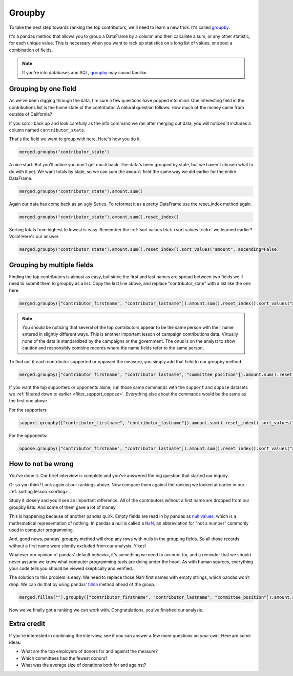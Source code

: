 =======
Groupby
=======

To take the next step towards ranking the top contributors, we'll need to learn a new trick.
It's called `groupby <https://pandas.pydata.org/pandas-docs/stable/reference/api/pandas.DataFrame.groupby.html>`_.

It's a pandas method that allows you to group a DataFrame by a column and then calculate a sum, or any other statistic, for each unique value. This is necessary when you want to rack up statistics on a long list of values, or about a combination of fields.

.. note::

    If you're into databases and SQL, `groupby <https://pandas.pydata.org/pandas-docs/stable/getting_started/comparison/comparison_with_sql.html#group-by>`_
    may sound familiar.

*********************
Grouping by one field
*********************

As we've been digging through the data, I'm sure a few questions have popped into mind. One interesting field in the contributions list is the home state of the contributor. A natural question follows: How much of the money came from outside of California?

If you scroll back up and look carefully as the info command we ran after merging out data, you will noticed it includes a column named ``contributor_state``.

That's the field we want to group with here. Here's how you do it.

.. code-block:: python

    merged.groupby("contributor_state")

A nice start. But you'll notice you don't get much back. The data's been grouped by state, but we haven't chosen what to do with it yet. We want totals by state, so we can sum the ``amount`` field the same way we did earlier for the entire DataFrame.

.. code-block:: python

    merged.groupby("contributor_state").amount.sum()

Again our data has come back as an ugly Series. To reformat it as a pretty DataFrame use the reset_index method again.

.. code-block:: python

    merged.groupby("contributor_state").amount.sum().reset_index()

Sorting totals from highest to lowest is easy. Remember the :ref:`sort values trick <sort values trick>` we learned earlier? Voila! Here's our answer:

.. code-block:: python

    merged.groupby("contributor_state").amount.sum().reset_index().sort_values("amount", ascending=False)


***************************
Grouping by multiple fields
***************************

Finding the top contributors is almost as easy, but since the first and last names are spread between two fields we'll need to submit them to groupby as a list. Copy the last line above, and replace "contributor_state" with a list like the one here:

.. code-block:: python

    merged.groupby(["contributor_firstname", "contributor_lastname"]).amount.sum().reset_index().sort_values("amount", ascending=False)

.. note::

    You should be noticing that several of the top contributors appear to be the same person with their name entered in slightly different ways. This is another important lesson of campaign contributions data. Virtually none of the data is standardized by the campaigns or the government. The onus is on the analyst to show caution and responsibly combine records where the name fields refer to the same person.

To find out if each contributor supported or opposed the measure, you simply add that field to our groupby method.

.. code-block:: python

    merged.groupby(["contributor_firstname", "contributor_lastname", "committee_position"]).amount.sum().reset_index().sort_values("amount", ascending=False)

If you want the top supporters or opponents alone, run those same commands with the ``support`` and ``oppose`` datasets we :ref:`filtered down to earlier <filter_support_oppose>`. Everything else about the commands would be the same as the first one above.

For the supporters:

.. code-block:: python

    support.groupby(["contributor_firstname", "contributor_lastname"]).amount.sum().reset_index().sort_values("amount", ascending=False)

For the opponents:

.. code-block:: python

    oppose.groupby(["contributor_firstname", "contributor_lastname"]).amount.sum().reset_index().sort_values("amount", ascending=False)


*******************
How to not be wrong
*******************

You've done it. Our brief interview is complete and you've answered the big question that started our inquiry.

Or so you think! Look again at our rankings above. Now compare them against the ranking we looked at earlier in our :ref:`sorting lesson <sorting>`.

Study it closely and you'll see an important difference. All of the contributors without a first name are dropped from our groupby lists. And some of them gave a lot of money.

This is happening because of another pandas quirk. Empty fields are read in by pandas as `null values <https://en.wikipedia.org/wiki/Null_(mathematics)>`_, which is a mathematical representation of nothing. In pandas a null is called a `NaN <https://en.wikipedia.org/wiki/NaN>`_, an abbreviation for "not a number" commonly used in computer programming.

And, good news, pandas' groupby method will drop any rows with nulls in the grouping fields. So all those records without a first name were silently excluded from our analysis. Yikes!

Whatever our opinion of pandas' default behavior, it's something we need to account for, and a reminder that we should never assume we know what computer programming tools are doing under the hood. As with human sources, everything your code tells you should be viewed skeptically and verified.

The solution to this problem is easy. We need to replace those NaN first names with empty strings, which pandas won't drop. We can do that by using pandas' `fillna <https://pandas.pydata.org/pandas-docs/stable/reference/api/pandas.DataFrame.fillna.html>`_ method ahead of the group.


.. _merge fillna:

.. code-block:: python

    merged.fillna("").groupby(["contributor_firstname", "contributor_lastname", "committee_position"]).amount.sum().reset_index().sort_values("amount", ascending=False)

Now we've finally got a ranking we can work with. Congratulations, you've finished our analysis.

************
Extra credit
************

If you're interested in continuing the interview, see if you can answer a few more questions on your own. Here are some ideas:

- What are the top employers of donors for and against the measure?
- Which committees had the fewest donors?
- What was the average size of donations both for and against?
